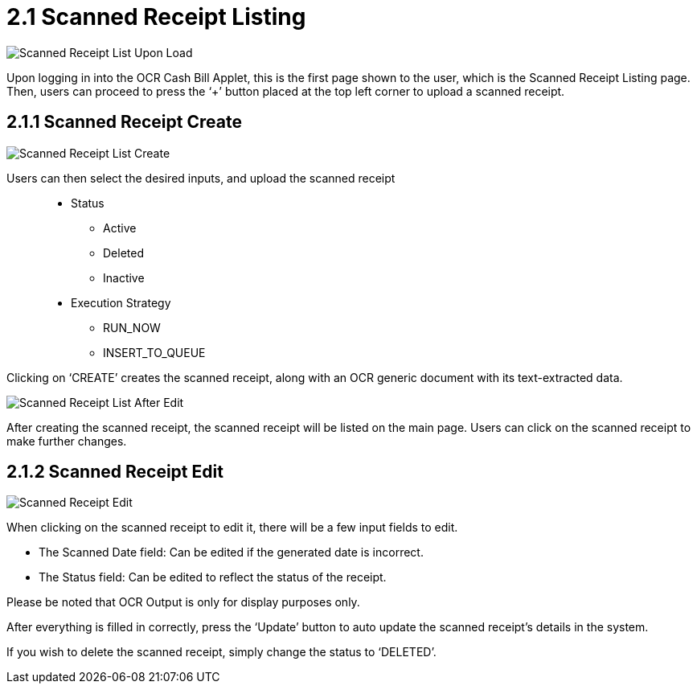 [#h3_ocr_cash_bill_applet_scanned_receipt_listing]

= 2.1 Scanned Receipt Listing

image::Scanned_Receipt_List_Upon_Load.png[align="center"]

Upon logging in into the OCR Cash Bill Applet, this is the first page shown to the user, which is the Scanned Receipt Listing page. Then, users can proceed to press the ‘+’ button placed at the top left corner to upload a scanned receipt.

== 2.1.1 Scanned Receipt Create

image::Scanned_Receipt_List_Create.png[align="center"]

Users can then select the desired inputs, and upload the scanned receipt::
* Status
** Active
** Deleted
** Inactive
* Execution Strategy
** RUN_NOW
** INSERT_TO_QUEUE

Clicking on ‘CREATE’ creates the scanned receipt, along with an OCR generic document with its text-extracted data.

image::Scanned_Receipt_List_After_Edit.png[align="center"]

After creating the scanned receipt, the scanned receipt will be listed on the main page. Users can click on the scanned receipt to make further changes.

== 2.1.2 Scanned Receipt Edit

image::Scanned_Receipt_Edit.png[align="center"]

When clicking on the scanned receipt to edit it, there will be a few input fields to edit.

* The Scanned Date field: Can be edited if the generated date is incorrect. 
* The Status field: Can be edited to reflect the status of the receipt.

Please be noted that OCR Output is only for display purposes only.

After everything is filled in correctly, press the ‘Update’ button to auto update the scanned receipt’s details in the system. 

If you wish to delete the scanned receipt, simply change the status to ‘DELETED’.

